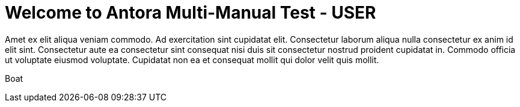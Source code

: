 = Welcome to Antora Multi-Manual Test - USER
:noindex:

Amet ex elit aliqua veniam commodo. Ad exercitation sint cupidatat elit. Consectetur laborum aliqua nulla consectetur ex anim id elit sint. Consectetur aute ea consectetur sint consequat nisi duis sit consectetur nostrud proident cupidatat in. Commodo officia ut voluptate eiusmod voluptate. Cupidatat non ea et consequat mollit qui dolor velit quis mollit.

Boat

